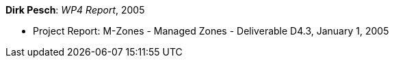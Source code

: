 *Dirk Pesch*: _WP4 Report_, 2005

* Project Report: M-Zones - Managed Zones - Deliverable D4.3, January 1, 2005
ifdef::local[]
* Local links:
    link:/library/report/m-zones/m-zones-d43-2005.pdf[PDF] ┃
    link:/library/report/m-zones/m-zones-d43-2005.doc[DOC] ┃
    link:/library/report/m-zones/m-zones-d234-3-2004.7z[7z]
endif::[]

